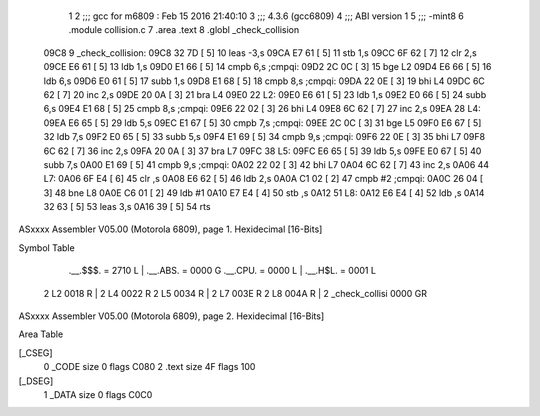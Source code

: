                               1 
                              2 ;;; gcc for m6809 : Feb 15 2016 21:40:10
                              3 ;;; 4.3.6 (gcc6809)
                              4 ;;; ABI version 1
                              5 ;;; -mint8
                              6 	.module	collision.c
                              7 	.area .text
                              8 	.globl _check_collision
   09C8                       9 _check_collision:
   09C8 32 7D         [ 5]   10 	leas	-3,s
   09CA E7 61         [ 5]   11 	stb	1,s
   09CC 6F 62         [ 7]   12 	clr	2,s
   09CE E6 61         [ 5]   13 	ldb	1,s
   09D0 E1 66         [ 5]   14 	cmpb	6,s	;cmpqi:
   09D2 2C 0C         [ 3]   15 	bge	L2
   09D4 E6 66         [ 5]   16 	ldb	6,s
   09D6 E0 61         [ 5]   17 	subb	1,s
   09D8 E1 68         [ 5]   18 	cmpb	8,s	;cmpqi:
   09DA 22 0E         [ 3]   19 	bhi	L4
   09DC 6C 62         [ 7]   20 	inc	2,s
   09DE 20 0A         [ 3]   21 	bra	L4
   09E0                      22 L2:
   09E0 E6 61         [ 5]   23 	ldb	1,s
   09E2 E0 66         [ 5]   24 	subb	6,s
   09E4 E1 68         [ 5]   25 	cmpb	8,s	;cmpqi:
   09E6 22 02         [ 3]   26 	bhi	L4
   09E8 6C 62         [ 7]   27 	inc	2,s
   09EA                      28 L4:
   09EA E6 65         [ 5]   29 	ldb	5,s
   09EC E1 67         [ 5]   30 	cmpb	7,s	;cmpqi:
   09EE 2C 0C         [ 3]   31 	bge	L5
   09F0 E6 67         [ 5]   32 	ldb	7,s
   09F2 E0 65         [ 5]   33 	subb	5,s
   09F4 E1 69         [ 5]   34 	cmpb	9,s	;cmpqi:
   09F6 22 0E         [ 3]   35 	bhi	L7
   09F8 6C 62         [ 7]   36 	inc	2,s
   09FA 20 0A         [ 3]   37 	bra	L7
   09FC                      38 L5:
   09FC E6 65         [ 5]   39 	ldb	5,s
   09FE E0 67         [ 5]   40 	subb	7,s
   0A00 E1 69         [ 5]   41 	cmpb	9,s	;cmpqi:
   0A02 22 02         [ 3]   42 	bhi	L7
   0A04 6C 62         [ 7]   43 	inc	2,s
   0A06                      44 L7:
   0A06 6F E4         [ 6]   45 	clr	,s
   0A08 E6 62         [ 5]   46 	ldb	2,s
   0A0A C1 02         [ 2]   47 	cmpb	#2	;cmpqi:
   0A0C 26 04         [ 3]   48 	bne	L8
   0A0E C6 01         [ 2]   49 	ldb	#1
   0A10 E7 E4         [ 4]   50 	stb	,s
   0A12                      51 L8:
   0A12 E6 E4         [ 4]   52 	ldb	,s
   0A14 32 63         [ 5]   53 	leas	3,s
   0A16 39            [ 5]   54 	rts
ASxxxx Assembler V05.00  (Motorola 6809), page 1.
Hexidecimal [16-Bits]

Symbol Table

    .__.$$$.       =   2710 L   |     .__.ABS.       =   0000 G
    .__.CPU.       =   0000 L   |     .__.H$L.       =   0001 L
  2 L2                 0018 R   |   2 L4                 0022 R
  2 L5                 0034 R   |   2 L7                 003E R
  2 L8                 004A R   |   2 _check_collisi     0000 GR

ASxxxx Assembler V05.00  (Motorola 6809), page 2.
Hexidecimal [16-Bits]

Area Table

[_CSEG]
   0 _CODE            size    0   flags C080
   2 .text            size   4F   flags  100
[_DSEG]
   1 _DATA            size    0   flags C0C0


